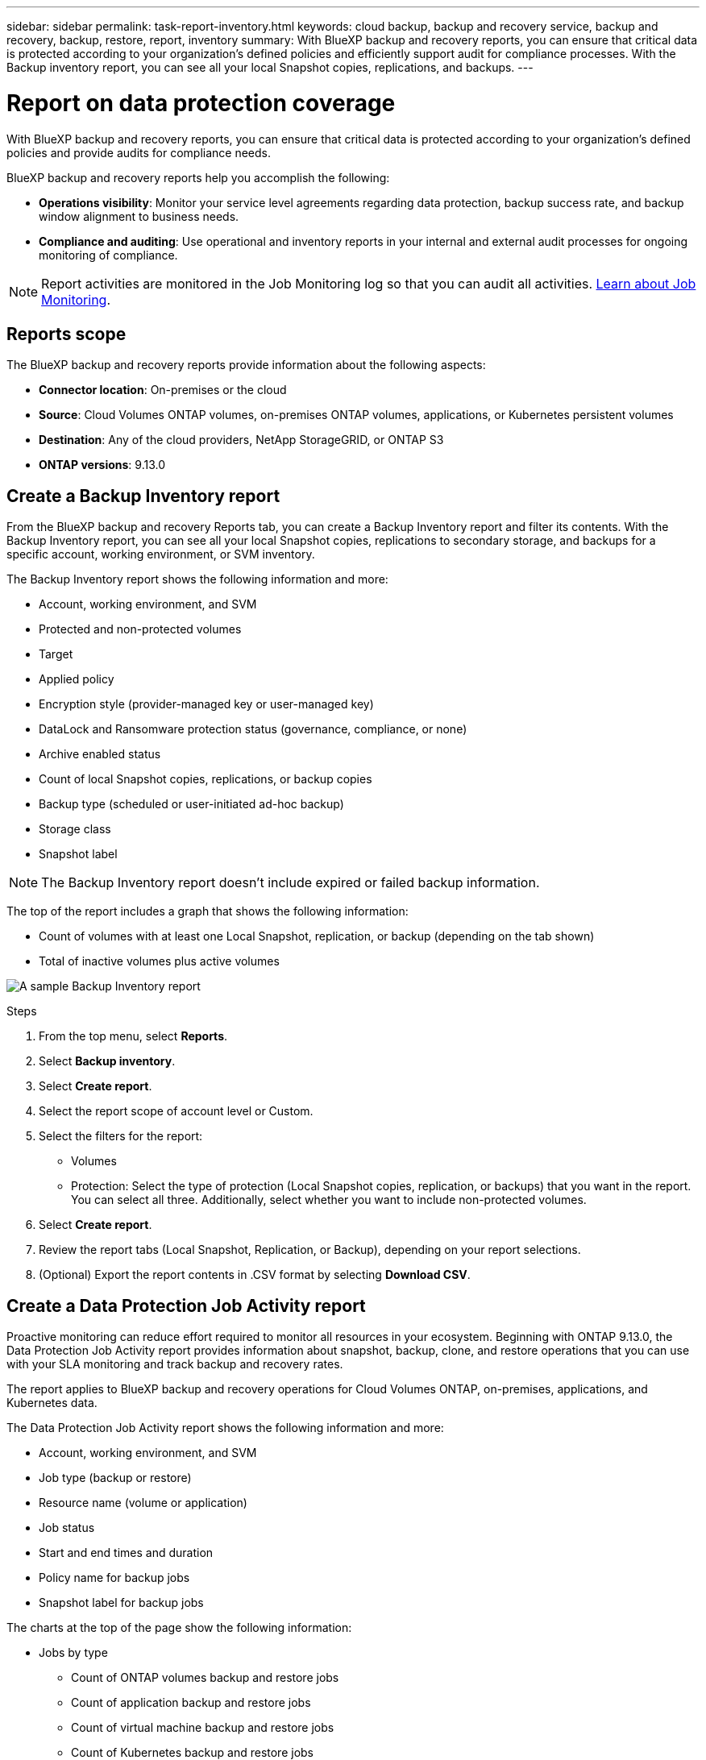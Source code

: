 ---
sidebar: sidebar
permalink: task-report-inventory.html
keywords: cloud backup, backup and recovery service, backup and recovery, backup, restore, report, inventory
summary: With BlueXP backup and recovery reports, you can ensure that critical data is protected according to your organization’s defined policies and efficiently support audit for compliance processes. With the Backup inventory report, you can see all your local Snapshot copies, replications, and backups. 
---

= Report on data protection coverage
:hardbreaks:
:nofooter:
:icons: font
:linkattrs:
:imagesdir: ./media/

[.lead]
With BlueXP backup and recovery reports, you can ensure that critical data is protected according to your organization’s defined policies and provide audits for compliance needs. 

BlueXP backup and recovery reports help you accomplish the following: 

* *Operations visibility*: Monitor your service level agreements regarding data protection, backup success rate, and backup window alignment to business needs. 
* *Compliance and auditing*: Use operational and inventory reports in your internal and external audit processes for ongoing monitoring of compliance.

NOTE: Report activities are monitored in the Job Monitoring log so that you can audit all activities. link:task-monitor-backup-jobs.html[Learn about Job Monitoring].

== Reports scope

The BlueXP backup and recovery reports provide information about the following aspects:

* *Connector location*: On-premises or the cloud
* *Source*: Cloud Volumes ONTAP volumes, on-premises ONTAP volumes, applications, or Kubernetes persistent volumes
* *Destination*: Any of the cloud providers, NetApp StorageGRID, or ONTAP S3
* *ONTAP versions*: 9.13.0


== Create a Backup Inventory report
From the BlueXP backup and recovery Reports tab, you can create a Backup Inventory report and filter its contents. With the Backup Inventory report, you can see all your local Snapshot copies, replications to secondary storage, and backups for a specific account, working environment, or SVM inventory. 

The Backup Inventory report shows the following information and more: 

* Account, working environment, and SVM 
* Protected and non-protected volumes 
* Target
* Applied policy
* Encryption style (provider-managed key or user-managed key)
* DataLock and Ransomware protection status (governance, compliance, or none)
* Archive enabled status
* Count of local Snapshot copies, replications, or backup copies
* Backup type (scheduled or user-initiated ad-hoc backup)
* Storage class
* Snapshot label


NOTE: The Backup Inventory report doesn't include expired or failed backup information. 

The top of the report includes a graph that shows the following information: 

* Count of volumes with at least one Local Snapshot, replication, or backup (depending on the tab shown)
* Total of inactive volumes plus active volumes


image:screenshot-report-backup-accountlevel.png["A sample Backup Inventory report"]

.Steps

. From the top menu, select *Reports*. 
. Select *Backup inventory*. 
. Select *Create report*.
. Select the report scope of account level or Custom. 
. Select the filters for the report: 
+
* Volumes
* Protection: Select the type of protection (Local Snapshot copies, replication, or backups) that you want in the report. You can select all three. Additionally, select whether you want to include non-protected volumes.  

. Select *Create report*. 

. Review the report tabs (Local Snapshot, Replication, or Backup), depending on your report selections. 

. (Optional) Export the report contents in .CSV format by selecting *Download CSV*.

//. To have an email sent about the report, select *Create a subscription for this report*, select the delivery frequency, and email addresses for one or more email recipients
//+
//NOTE: Email recipients can be BlueXP users or users who haven't signed into BlueXP. 

== Create a Data Protection Job Activity report 

Proactive monitoring can reduce effort required to monitor all resources in your ecosystem. Beginning with ONTAP 9.13.0, the Data Protection Job Activity report provides information about snapshot, backup, clone, and restore operations that you can use with your SLA monitoring and track backup and recovery rates. 

The report applies to BlueXP backup and recovery operations for Cloud Volumes ONTAP, on-premises, applications, and Kubernetes data. 

The Data Protection Job Activity report shows the following information and more: 

* Account, working environment, and SVM 
* Job type (backup or restore)
* Resource name (volume or application)
* Job status
* Start and end times and duration
* Policy name for backup jobs
* Snapshot label for backup jobs 

The charts at the top of the page show the following information: 

* Jobs by type
** Count of ONTAP volumes backup and restore jobs
** Count of application backup and restore jobs
** Count of virtual machine backup and restore jobs 
** Count of Kubernetes backup and restore jobs
* Daily job activity

.Steps

. From the top menu, select *Reports*. 
. Select *Data protection job activity*. 
. Select *Create report*.
. Select the account, working environment, and SVM. 
. Select the timeframe: last 24 hours, week, or month. 
. (Optional) Filter the results by job status, job types (backup or restore), and resource.
. (Optional) Export the report contents in .CSV format by selecting *Download CSV*.

//== Schedule a report
//You can schedule the report to run daily, weekly, or monthly. 

//.Steps

//. From the top menu, select *Reports*. 
//. Select the report you want to schedule. 
//. Select the account, working environment, and SVM. 
//. Set the frequency of daily, weekly, or monthly. 
//. Select *Create*. 

//== Delete report schedules
//When you no longer want the report to run on the schedule, delete the schedule. 

//.Steps 

//. From the top menu, select *Reports*. 
//. Select the report. 
//. Select the *Actions* menu image:icon-action.png[Actions icon] and select *Delete*. 
//. Confirm the deletion. 